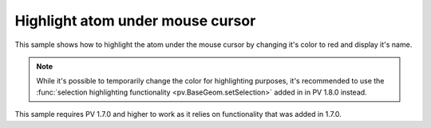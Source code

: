 Highlight atom under mouse cursor
=================================================

This sample shows how to highlight the atom under the mouse cursor by changing it's color to red and display it's name.

.. note::

  While it's possible to temporarily change the color for highlighting purposes, it's recommended to use the :func:`selection highlighting functionality <pv.BaseGeom.setSelection>` added in in PV 1.8.0 instead.

This sample requires PV 1.7.0 and higher to work as it relies on functionality that was added in 1.7.0.


.. pv-sample::

  <div id='picked-atom-name' style='text-align:center;'>&nbsp;</div>
  <script>
  var parent = document.getElementById('viewer');
  var viewer = pv.Viewer(parent,
                        { width : 300, height : 300, antialias : true });


  function setColorForAtom(go, atom, color) {
      var view = go.structure().createEmptyView();
      view.addAtom(atom);
      go.colorBy(pv.color.uniform(color), view);
  }

  // variable to store the previously picked atom. Required for resetting the color 
  // whenever the mouse moves.
  var prevPicked = null;
  // add mouse move event listener to the div element containing the viewer. Whenever 
  // the mouse moves, use viewer.pick() to get the current atom under the cursor. 
  parent.addEventListener('mousemove', function(event) {
      var rect = viewer.boundingClientRect();
      var picked = viewer.pick({ x : event.clientX - rect.left, 
                                 y : event.clientY - rect.top });
      if (prevPicked !== null && picked !== null && 
          picked.target() === prevPicked.atom) {
        return;
      }
      if (prevPicked !== null) {
        // reset color of previously picked atom.
        setColorForAtom(prevPicked.node, prevPicked.atom, prevPicked.color);
      }
      if (picked !== null) {
        var atom = picked.target();
        document.getElementById('picked-atom-name').innerHTML = atom.qualifiedName();
        // get RGBA color and store in the color array, so we know what it was 
        // before changing it to the highlight color.
        var color = [0,0,0,0];
        picked.node().getColorForAtom(atom, color);
        prevPicked = { atom : atom, color : color, node : picked.node() };

        setColorForAtom(picked.node(), atom, 'red');
      } else {
        document.getElementById('picked-atom-name').innerHTML = '&nbsp;';
        prevPicked = null;
      }
      viewer.requestRedraw();
  });
  pv.io.fetchPdb('_static/1crn.pdb', function(structure) {
      // put this in the viewerReady block to make sure we don't try to add the 
      // object before the viewer is ready. In case the viewer is completely 
      // loaded, the function will be immediately executed.
      viewer.on('viewerReady', function() {
        var go = viewer.cartoon('structure', structure); 
        // adjust center of view and zoom such that all structures can be seen.
        viewer.autoZoom();
      });
  });
  </script>

